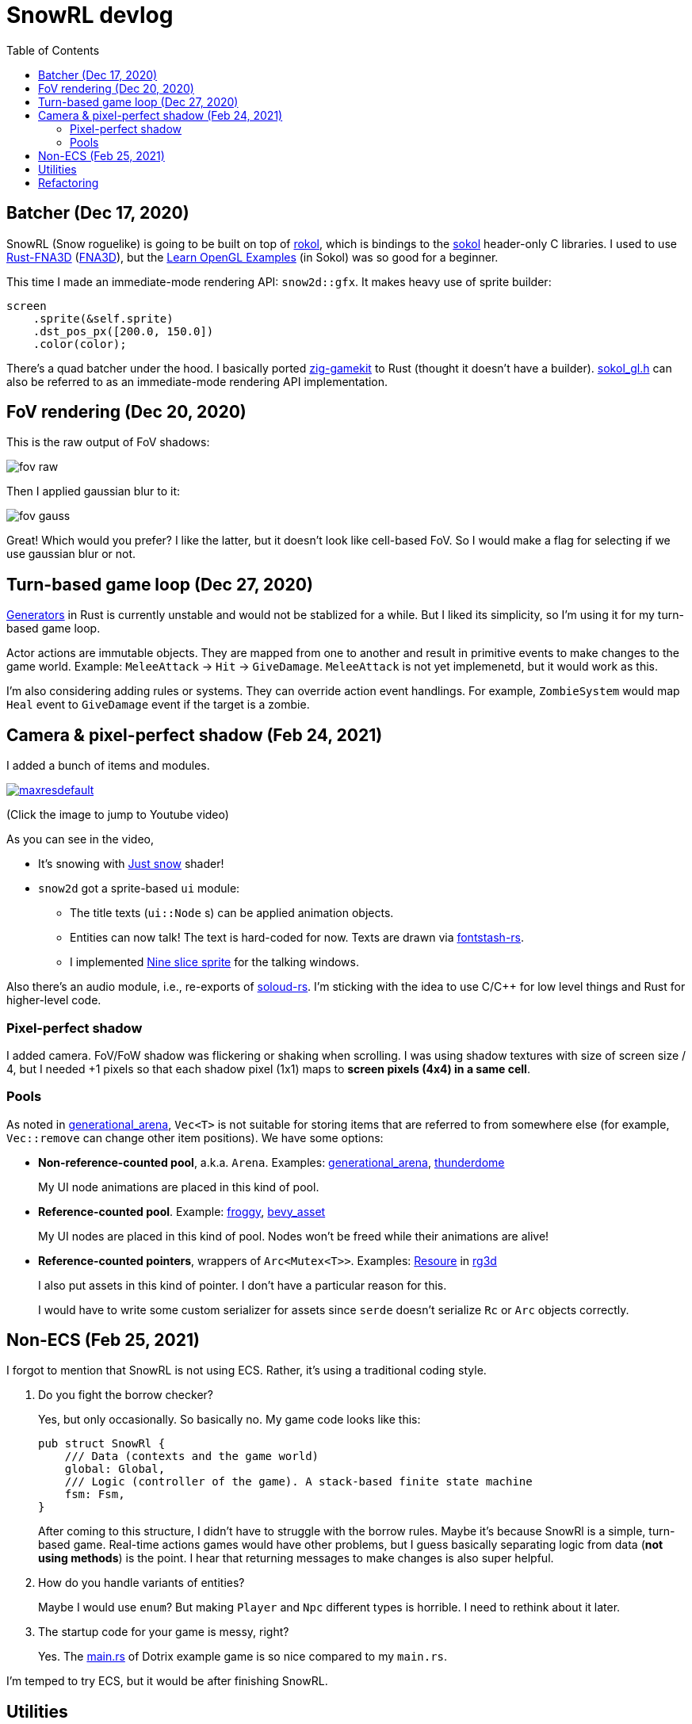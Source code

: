 = SnowRL devlog
:toc:
:toy: https://github.com/toyboot4e/
:rokol: https://github.com/toyboot4e/rokol[rokol]
:Rust-FNA3D: https://github.com/toyboot4e/Rust-FNA3D[Rust-FNA3D]
:FNA3D: https://github.com/FNA-XNA/FNA3D[FNA3D]
:Sokol: https://github.com/floooh/sokol[sokol]
:sokol-gl: https://github.com/floooh/sokol/blob/master/util/sokol_gl.h[sokol_gl.h]
:zig-gamekit: https://github.com/prime31/zig-gamekit[zig-gamekit]
:rust-gen: https://doc.rust-lang.org/beta/unstable-book/language-features/generators.html[Generators]
:learn-gl-sokol: https://www.geertarien.com/learnopengl-examples-html5/[Learn OpenGL Examples]
:gen-arena: https://docs.rs/generational-arena/latest/generational_arena/[generational_arena]
:thunderdome: https://docs.rs/thunderdome/latest/thunderdome/[thunderdome]
:froggy: https://docs.rs/froggy/latest/froggy/[froggy]
:rg3d: https://github.com/mrDIMAS/rg3d/[rg3d]
:rg3d-res: https://github.com/mrDIMAS/rg3d/blob/master/src/resource/mod.rs[Resoure]
:nine-slice: https://docs.unity3d.com/Manual/9SliceSprites.html
:fons-rs: https://github.com/toyboot4e/fontstash-rs[fontstash-rs]
:just-snow: https://www.shadertoy.com/view/ldsGDn[Just snow]
:soloud-rs: https://docs.rs/soloud/latest/soloud/[soloud-rs]

== Batcher (Dec 17, 2020)

SnowRL (Snow roguelike) is going to be built on top of {rokol}, which is bindings to the {sokol}
header-only C libraries. I used to use {rust-fna3d} ({fna3d}), but the {learn-gl-sokol} (in Sokol)
was so good for a beginner.

This time I made an immediate-mode rendering API: `snow2d::gfx`. It makes heavy use of sprite
builder:

[source,rust]
----
screen
    .sprite(&self.sprite)
    .dst_pos_px([200.0, 150.0])
    .color(color);
----

There's a quad batcher under the hood. I basically ported {zig-gamekit} to Rust (thought it doesn't
have a builder). {sokol-gl} can also be referred to as an immediate-mode rendering API implementation.

== FoV rendering (Dec 20, 2020)

This is the raw output of FoV shadows:

image::./img/fov_raw.png[]

Then I applied gaussian blur to it:

image::./img/fov_gauss.png[]

Great! Which would you prefer? I like the latter, but it doesn't look like cell-based FoV. So I
would make a flag for selecting if we use gaussian blur or not.

== Turn-based game loop (Dec 27, 2020)

{rust-gen} in Rust is currently unstable and would not be stablized for a while. But I liked its
simplicity, so I'm using it for my turn-based game loop.

Actor actions are immutable objects. They are mapped from one to another and result in primitive
events to make changes to the game world. Example: `MeleeAttack` → `Hit` →
`GiveDamage`. `MeleeAttack` is not yet implemenetd, but it would work as this.

I'm also considering adding rules or systems. They can override action event handlings. For example,
`ZombieSystem` would map `Heal` event to `GiveDamage` event if the target is a zombie.

== Camera & pixel-perfect shadow (Feb 24, 2021)

I added a bunch of items and modules.

image::http://img.youtube.com/vi/h8XE-1vEI8w/maxresdefault.jpg[link=https://www.youtube.com/watch?v=h8XE-1vEI8w]

(Click the image to jump to Youtube video)

As you can see in the video,

* It's snowing with {just-snow} shader!
* `snow2d` got a sprite-based `ui` module:
** The title texts (`ui::Node` s) can be applied animation objects.
** Entities can now talk! The text is hard-coded for now. Texts are drawn via {fons-rs}.
** I implemented {nine-slice}[Nine slice sprite] for the talking windows.

Also there's an audio module, i.e., re-exports of {soloud-rs}. I'm sticking with the idea to use
C/C++ for low level things and Rust for higher-level code.

=== Pixel-perfect shadow

I added camera. FoV/FoW shadow was flickering or shaking when scrolling. I was using shadow textures
with size of screen size / 4, but I needed +1 pixels so that each shadow pixel (1x1) maps to *screen
pixels (4x4) in a same cell*.

=== Pools

As noted in {gen-arena}, `Vec<T>` is not suitable for storing items that are referred to from
somewhere else (for example, `Vec::remove` can change other item positions). We have some options:

- **Non-reference-counted pool**, a.k.a. `Arena`. Examples: {gen-arena}, {thunderdome}
+
My UI node animations are placed in this kind of pool.

- **Reference-counted pool**. Example: {froggy}, https://docs.rs/bevy/latest/bevy/asset/index.html[bevy_asset]
+
My UI nodes are placed in this kind of pool. Nodes won't be freed while their animations are alive!

- **Reference-counted pointers**, wrappers of `Arc<Mutex<T>>`. Examples: {rg3d-res} in {rg3d}
+
I also put assets in this kind of pointer. I don't have a particular reason for this.
+
I would have to write some custom serializer for assets since `serde` doesn't serialize `Rc` or `Arc` objects correctly.

== Non-ECS (Feb 25, 2021)

I forgot to mention that SnowRL is not using ECS. Rather, it's using a traditional coding style.

. Do you fight the borrow checker?
+
Yes, but only occasionally. So basically no. My game code looks like this:
+
[source,rust]
----
pub struct SnowRl {
    /// Data (contexts and the game world)
    global: Global,
    /// Logic (controller of the game). A stack-based finite state machine
    fsm: Fsm,
}
----
+
After coming to this structure, I didn't have to struggle with the borrow rules. Maybe it's because
SnowRl is a simple, turn-based game. Real-time actions games would have other problems, but I guess
basically separating logic from data (**not using methods**) is the point. I hear that returning
messages to make changes is also super helpful.

. How do you handle variants of entities?
+
Maybe I would use `enum`? But making `Player` and `Npc` different types is horrible. I need to
rethink about it later.

. The startup code for your game is messy, right?
+
Yes. The https://github.com/lowenware/push-it/blob/main/src/main.rs[main.rs] of Dotrix example game
is so nice compared to my `main.rs`.

I'm temped to try ECS, but it would be after finishing SnowRL.

== Utilities

* [inline_tweak](https://docs.rs/inline_tweak/latest/inline_tweak/) for tweaking literals on debug build.
+
[source,rust]
++++
pub mod consts {
    pub fn walk_time() -> f32 {
        inline_tweak!(1.0) / 60.0;
    }
}
++++
* [thunderdome](https://docs.rs/thunderdome/latest/thunderdome/) for generational arena. I'm using a for that uses typed `Index<T>`.
* [derivative](https://github.com/mcarton/rust-derivative) can handle `#[derive(..)]` with `PhantomData` field: [derive_ord.rs](https://github.com/mcarton/rust-derivative/blob/d3ff6f700c69e02e213f26549f38a97c7165c544/tests/derive-ord.rs#L110)

== Refactoring

I was suffering from nest of data. To access dependencies, I had to do like `collection.sub_collection.data_a.collection.get(index)`. Today it became much better..

I though of my game data a list of rows:

.Data (passive data. They just update themselves)
|===
| Group     | Types

| Context   | Batcher, Input, Audio, Assets, FontBook, Time
| World     | Entities, TiledRlMap, Camera, Shadows
| Resources | Fonts, Ui, VirtualInput,
|===

\.. it basically reflects my `Data` struct.

There's also `Agents` and `Fsm` structs. `Agents` have exclusive memory and work referring to `Data` (such as renderers). `Fsm` drives the game referring to `Data` and `Agents`.

